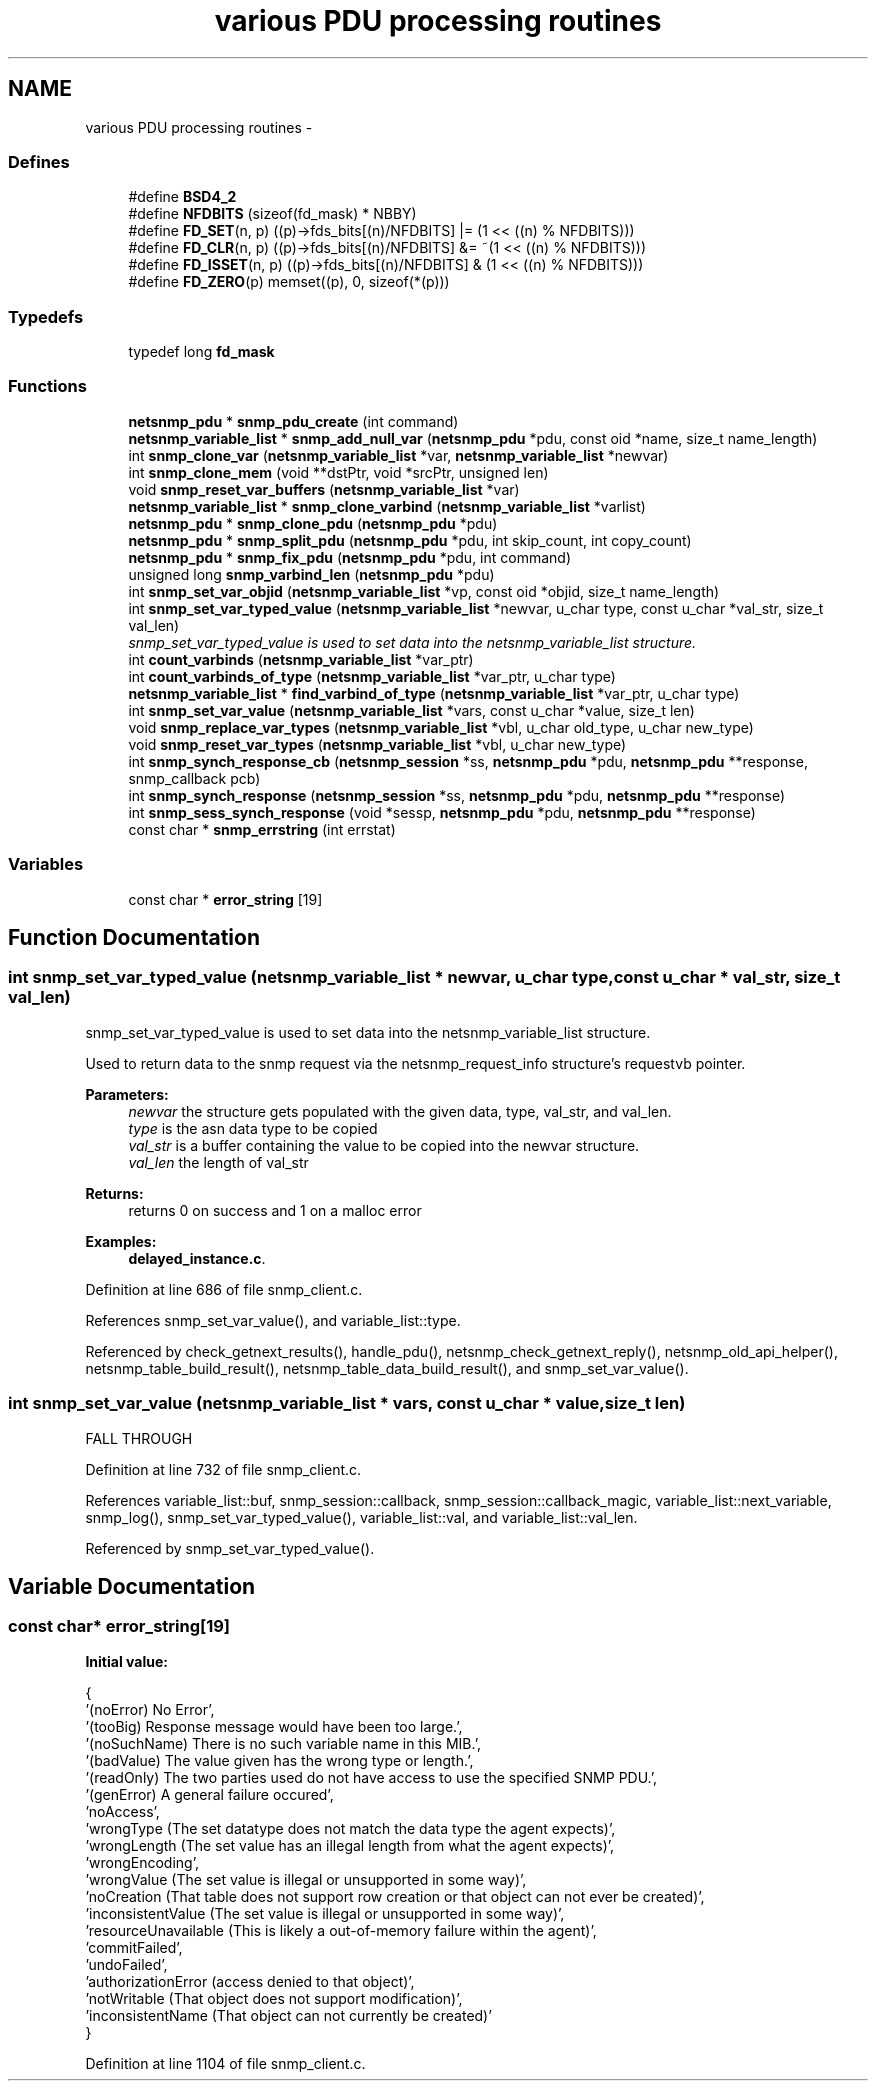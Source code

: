 .TH "various PDU processing routines" 3 "10 Jun 2006" "Version 5.2.3.pre1" "net-snmp" \" -*- nroff -*-
.ad l
.nh
.SH NAME
various PDU processing routines \- 
.SS "Defines"

.in +1c
.ti -1c
.RI "#define \fBBSD4_2\fP"
.br
.ti -1c
.RI "#define \fBNFDBITS\fP   (sizeof(fd_mask) * NBBY)"
.br
.ti -1c
.RI "#define \fBFD_SET\fP(n, p)   ((p)->fds_bits[(n)/NFDBITS] |= (1 << ((n) % NFDBITS)))"
.br
.ti -1c
.RI "#define \fBFD_CLR\fP(n, p)   ((p)->fds_bits[(n)/NFDBITS] &= ~(1 << ((n) % NFDBITS)))"
.br
.ti -1c
.RI "#define \fBFD_ISSET\fP(n, p)   ((p)->fds_bits[(n)/NFDBITS] & (1 << ((n) % NFDBITS)))"
.br
.ti -1c
.RI "#define \fBFD_ZERO\fP(p)   memset((p), 0, sizeof(*(p)))"
.br
.in -1c
.SS "Typedefs"

.in +1c
.ti -1c
.RI "typedef long \fBfd_mask\fP"
.br
.in -1c
.SS "Functions"

.in +1c
.ti -1c
.RI "\fBnetsnmp_pdu\fP * \fBsnmp_pdu_create\fP (int command)"
.br
.ti -1c
.RI "\fBnetsnmp_variable_list\fP * \fBsnmp_add_null_var\fP (\fBnetsnmp_pdu\fP *pdu, const oid *name, size_t name_length)"
.br
.ti -1c
.RI "int \fBsnmp_clone_var\fP (\fBnetsnmp_variable_list\fP *var, \fBnetsnmp_variable_list\fP *newvar)"
.br
.ti -1c
.RI "int \fBsnmp_clone_mem\fP (void **dstPtr, void *srcPtr, unsigned len)"
.br
.ti -1c
.RI "void \fBsnmp_reset_var_buffers\fP (\fBnetsnmp_variable_list\fP *var)"
.br
.ti -1c
.RI "\fBnetsnmp_variable_list\fP * \fBsnmp_clone_varbind\fP (\fBnetsnmp_variable_list\fP *varlist)"
.br
.ti -1c
.RI "\fBnetsnmp_pdu\fP * \fBsnmp_clone_pdu\fP (\fBnetsnmp_pdu\fP *pdu)"
.br
.ti -1c
.RI "\fBnetsnmp_pdu\fP * \fBsnmp_split_pdu\fP (\fBnetsnmp_pdu\fP *pdu, int skip_count, int copy_count)"
.br
.ti -1c
.RI "\fBnetsnmp_pdu\fP * \fBsnmp_fix_pdu\fP (\fBnetsnmp_pdu\fP *pdu, int command)"
.br
.ti -1c
.RI "unsigned long \fBsnmp_varbind_len\fP (\fBnetsnmp_pdu\fP *pdu)"
.br
.ti -1c
.RI "int \fBsnmp_set_var_objid\fP (\fBnetsnmp_variable_list\fP *vp, const oid *objid, size_t name_length)"
.br
.ti -1c
.RI "int \fBsnmp_set_var_typed_value\fP (\fBnetsnmp_variable_list\fP *newvar, u_char type, const u_char *val_str, size_t val_len)"
.br
.RI "\fIsnmp_set_var_typed_value is used to set data into the netsnmp_variable_list structure. \fP"
.ti -1c
.RI "int \fBcount_varbinds\fP (\fBnetsnmp_variable_list\fP *var_ptr)"
.br
.ti -1c
.RI "int \fBcount_varbinds_of_type\fP (\fBnetsnmp_variable_list\fP *var_ptr, u_char type)"
.br
.ti -1c
.RI "\fBnetsnmp_variable_list\fP * \fBfind_varbind_of_type\fP (\fBnetsnmp_variable_list\fP *var_ptr, u_char type)"
.br
.ti -1c
.RI "int \fBsnmp_set_var_value\fP (\fBnetsnmp_variable_list\fP *vars, const u_char *value, size_t len)"
.br
.ti -1c
.RI "void \fBsnmp_replace_var_types\fP (\fBnetsnmp_variable_list\fP *vbl, u_char old_type, u_char new_type)"
.br
.ti -1c
.RI "void \fBsnmp_reset_var_types\fP (\fBnetsnmp_variable_list\fP *vbl, u_char new_type)"
.br
.ti -1c
.RI "int \fBsnmp_synch_response_cb\fP (\fBnetsnmp_session\fP *ss, \fBnetsnmp_pdu\fP *pdu, \fBnetsnmp_pdu\fP **response, snmp_callback pcb)"
.br
.ti -1c
.RI "int \fBsnmp_synch_response\fP (\fBnetsnmp_session\fP *ss, \fBnetsnmp_pdu\fP *pdu, \fBnetsnmp_pdu\fP **response)"
.br
.ti -1c
.RI "int \fBsnmp_sess_synch_response\fP (void *sessp, \fBnetsnmp_pdu\fP *pdu, \fBnetsnmp_pdu\fP **response)"
.br
.ti -1c
.RI "const char * \fBsnmp_errstring\fP (int errstat)"
.br
.in -1c
.SS "Variables"

.in +1c
.ti -1c
.RI "const char * \fBerror_string\fP [19]"
.br
.in -1c
.SH "Function Documentation"
.PP 
.SS "int snmp_set_var_typed_value (\fBnetsnmp_variable_list\fP * newvar, u_char type, const u_char * val_str, size_t val_len)"
.PP
snmp_set_var_typed_value is used to set data into the netsnmp_variable_list structure. 
.PP
Used to return data to the snmp request via the netsnmp_request_info structure's requestvb pointer.
.PP
\fBParameters:\fP
.RS 4
\fInewvar\fP the structure gets populated with the given data, type, val_str, and val_len. 
.br
\fItype\fP is the asn data type to be copied 
.br
\fIval_str\fP is a buffer containing the value to be copied into the newvar structure. 
.br
\fIval_len\fP the length of val_str
.RE
.PP
\fBReturns:\fP
.RS 4
returns 0 on success and 1 on a malloc error 
.RE
.PP

.PP
\fBExamples: \fP
.in +1c
\fBdelayed_instance.c\fP.
.PP
Definition at line 686 of file snmp_client.c.
.PP
References snmp_set_var_value(), and variable_list::type.
.PP
Referenced by check_getnext_results(), handle_pdu(), netsnmp_check_getnext_reply(), netsnmp_old_api_helper(), netsnmp_table_build_result(), netsnmp_table_data_build_result(), and snmp_set_var_value().
.SS "int snmp_set_var_value (\fBnetsnmp_variable_list\fP * vars, const u_char * value, size_t len)"
.PP
FALL THROUGH 
.PP
Definition at line 732 of file snmp_client.c.
.PP
References variable_list::buf, snmp_session::callback, snmp_session::callback_magic, variable_list::next_variable, snmp_log(), snmp_set_var_typed_value(), variable_list::val, and variable_list::val_len.
.PP
Referenced by snmp_set_var_typed_value().
.SH "Variable Documentation"
.PP 
.SS "const char* error_string[19]"
.PP
\fBInitial value:\fP
.PP
.nf
 {
    '(noError) No Error',
    '(tooBig) Response message would have been too large.',
    '(noSuchName) There is no such variable name in this MIB.',
    '(badValue) The value given has the wrong type or length.',
    '(readOnly) The two parties used do not have access to use the specified SNMP PDU.',
    '(genError) A general failure occured',
    'noAccess',
    'wrongType (The set datatype does not match the data type the agent expects)',
    'wrongLength (The set value has an illegal length from what the agent expects)',
    'wrongEncoding',
    'wrongValue (The set value is illegal or unsupported in some way)',
    'noCreation (That table does not support row creation or that object can not ever be created)',
    'inconsistentValue (The set value is illegal or unsupported in some way)',
    'resourceUnavailable (This is likely a out-of-memory failure within the agent)',
    'commitFailed',
    'undoFailed',
    'authorizationError (access denied to that object)',
    'notWritable (That object does not support modification)',
    'inconsistentName (That object can not currently be created)'
}
.fi
.PP
Definition at line 1104 of file snmp_client.c.
